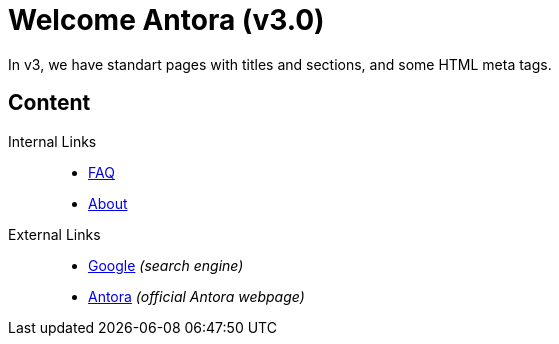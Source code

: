 = Welcome Antora (v3.0)

In v3, we have standart pages with titles and sections, and some HTML meta tags.

== Content

Internal Links::
* xref:faq.adoc[FAQ]
* xref:about.adoc[About]

External Links::
* https://www.google.com[Google] _(search engine)_
* https://www.antora.org[Antora] _(official Antora webpage)_
